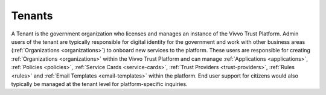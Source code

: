 .. _tenants:

Tenants
########

A Tenant is the government organization who licenses and manages an instance of the Vivvo Trust Platform. Admin users of the tenant are typically responsible for digital identity for the government and work with other business areas (:ref:`Organizations <organizations>`) to onboard new services to the platform. These users are responsible for creating :ref:`Organizations <organizations>` within the Vivvo Trust Platform and can manage :ref:`Applications <applications>`, :ref:`Policies <policies>`, :ref:`Service Cards <service-cards>`, :ref:`Trust Providers <trust-providers>`, :ref:`Rules <rules>` and :ref:`Email Templates <email-templates>` within the platform. End user support for citizens would also typically be managed at the tenant level for platform-specific inquiries.

